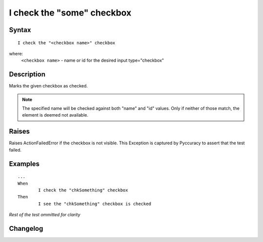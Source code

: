 ===========================
I check the "some" checkbox
===========================

Syntax
------
::

	I check the "<checkbox name>" checkbox

where:
	``<checkbox name>`` - name or id for the desired input type="checkbox"
	
Description
-----------
Marks the given checkbox as checked.

.. note::

   The specified name will be checked against both "name" and "id" values. Only if neither of those match, the element is deemed not available.

Raises
------
Raises ActionFailedError if the checkbox is not visible.
This Exception is captured by Pyccuracy to assert that the test failed.
	
Examples
--------
::

	...
	When
		I check the "chkSomething" checkbox
	Then
		I see the "chkSomething" checkbox is checked
	
*Rest of the test ommitted for clarity*

Changelog
---------
.. versionadded:: 0.1
   Checkbox Check action.